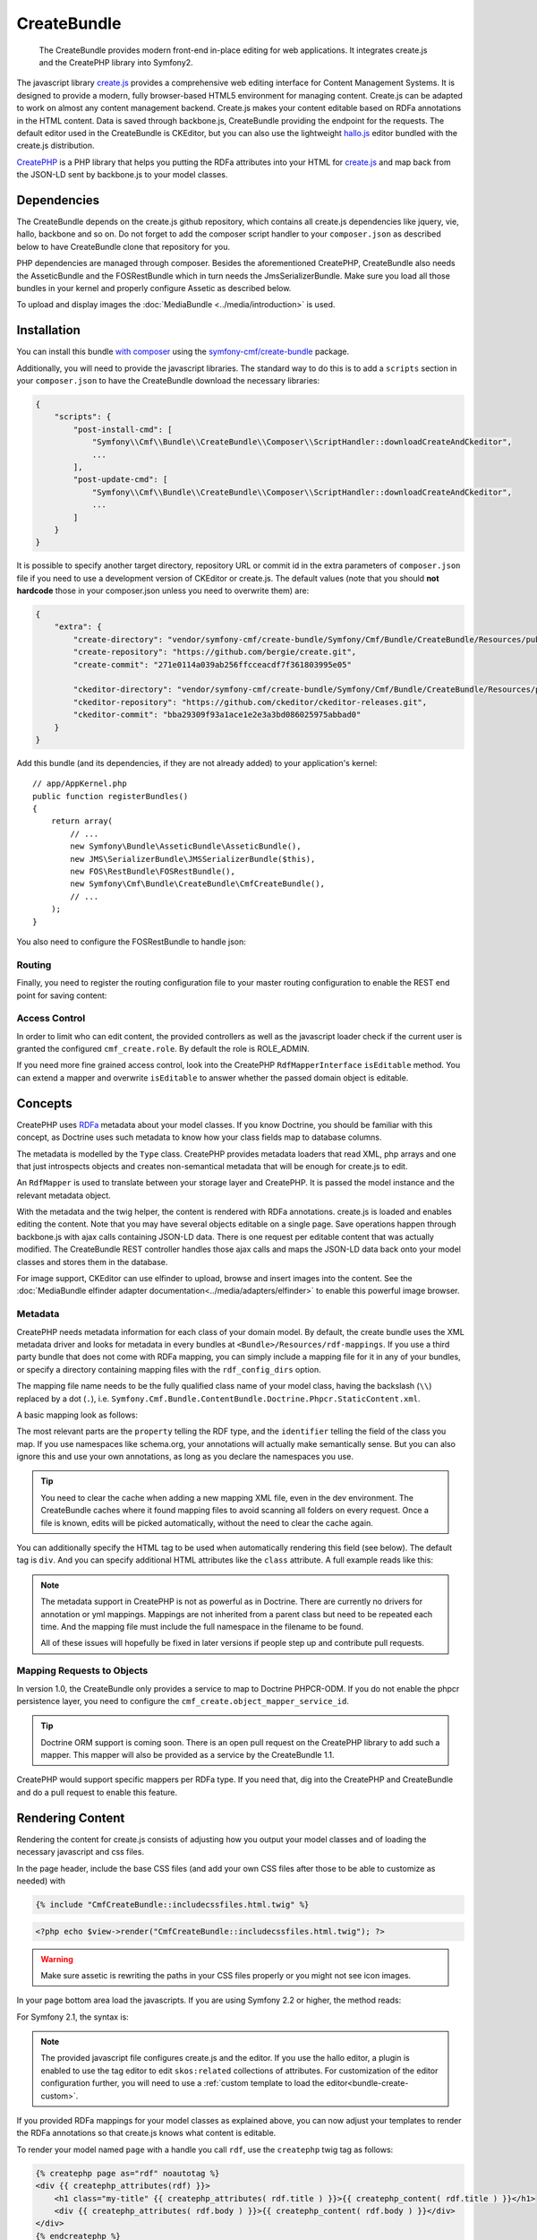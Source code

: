 .. index::
    single: Create; Bundles
    single: CreateBundles

CreateBundle
============

    The CreateBundle provides modern front-end in-place editing for web
    applications. It integrates create.js and the CreatePHP library into
    Symfony2.

The javascript library `create.js`_ provides a comprehensive web editing
interface for Content Management Systems. It is designed to provide a modern,
fully browser-based HTML5 environment for managing content. Create.js can be
adapted to work on almost any content management backend. Create.js makes your
content editable based on RDFa annotations in the HTML content. Data is saved
through backbone.js, CreateBundle providing the endpoint for the requests.
The default editor used in the CreateBundle is CKEditor, but you can also use
the lightweight `hallo.js`_ editor bundled with the create.js distribution.

`CreatePHP`_ is a PHP library that helps you putting the RDFa attributes into
your HTML for `create.js`_ and map back from the JSON-LD sent by backbone.js
to your model classes.

.. index:: CreateBundle

Dependencies
------------

The CreateBundle depends on the create.js github repository, which contains all
create.js dependencies like jquery, vie, hallo, backbone and so on. Do not
forget to add the composer script handler to your ``composer.json`` as described
below to have CreateBundle clone that repository for you.

PHP dependencies are managed through composer. Besides the aforementioned
CreatePHP, CreateBundle also needs the AsseticBundle and the FOSRestBundle
which in turn needs the JmsSerializerBundle. Make sure you load all those
bundles in your kernel and properly configure Assetic as described below.

To upload and display images the :doc:`MediaBundle <../media/introduction>` is
used.

.. _bundle-create-ckeditor:

Installation
------------

You can install this bundle `with composer`_ using the
`symfony-cmf/create-bundle`_ package.

Additionally, you will need to provide the javascript libraries. The standard
way to do this is to add a ``scripts`` section in your ``composer.json`` to
have the CreateBundle download the necessary libraries:

.. code-block:: javascript

    {
        "scripts": {
            "post-install-cmd": [
                "Symfony\\Cmf\\Bundle\\CreateBundle\\Composer\\ScriptHandler::downloadCreateAndCkeditor",
                ...
            ],
            "post-update-cmd": [
                "Symfony\\Cmf\\Bundle\\CreateBundle\\Composer\\ScriptHandler::downloadCreateAndCkeditor",
                ...
            ]
        }
    }

It is possible to specify another target directory, repository URL or commit
id in the extra parameters of ``composer.json`` file if you need to use a
development version of CKEditor or create.js. The default values (note that you
should **not hardcode** those in your composer.json unless you need to
overwrite them) are:

.. code-block:: javascript

    {
        "extra": {
            "create-directory": "vendor/symfony-cmf/create-bundle/Symfony/Cmf/Bundle/CreateBundle/Resources/public/vendor/create",
            "create-repository": "https://github.com/bergie/create.git",
            "create-commit": "271e0114a039ab256ffcceacdf7f361803995e05"

            "ckeditor-directory": "vendor/symfony-cmf/create-bundle/Symfony/Cmf/Bundle/CreateBundle/Resources/public/vendor/ckeditor",
            "ckeditor-repository": "https://github.com/ckeditor/ckeditor-releases.git",
            "ckeditor-commit": "bba29309f93a1ace1e2e3a3bd086025975abbad0"
        }
    }

Add this bundle (and its dependencies, if they are not already added) to your
application's kernel::

    // app/AppKernel.php
    public function registerBundles()
    {
        return array(
            // ...
            new Symfony\Bundle\AsseticBundle\AsseticBundle(),
            new JMS\SerializerBundle\JMSSerializerBundle($this),
            new FOS\RestBundle\FOSRestBundle(),
            new Symfony\Cmf\Bundle\CreateBundle\CmfCreateBundle(),
            // ...
        );
    }

You also need to configure the FOSRestBundle to handle json:

.. configuration-block::

    .. code-block:: yaml

        fos_rest:
            view:
                formats:
                    json: true

    .. code-block:: xml

        <config xmlns="http://example.org/schema/dic/fos_rest">
            <view>
                <format name="json">true</format>
            </view>
        </config>

    .. code-block:: php

        $container->loadFromExtension('fos_rest', array(
            'view' => array(
                'formats' => array(
                    'json' => true,
                ),
            ),
        ));


Routing
~~~~~~~

Finally, you need to register the routing configuration file to your master
routing configuration to enable the REST end point for saving content:

.. configuration-block::

    .. code-block:: yaml

        create:
            resource: "@CmfCreateBundle/Resources/config/routing/rest.xml"

    .. code-block:: xml

        <import resource="@CmfCreateBundle/Resources/config/routing/rest.xml" />

    .. code-block:: php

        use Symfony\Component\Routing\RouteCollection;

        $collection = new RouteCollection();
        $collection->addCollection($loader->import("@CmfCreateBundle/Resources/config/routing/rest.xml"));

        return $collection;

Access Control
~~~~~~~~~~~~~~

In order to limit who can edit content, the provided controllers as well as the
javascript loader check if the current user is granted the configured
``cmf_create.role``. By default the role is ROLE_ADMIN.

If you need more fine grained access control, look into the CreatePHP
``RdfMapperInterface`` ``isEditable`` method.  You can extend a mapper and
overwrite ``isEditable`` to answer whether the passed domain object is
editable.

Concepts
--------

CreatePHP uses `RDFa`_ metadata about your model classes. If you know Doctrine,
you should be familiar with this concept, as Doctrine uses such metadata to
know how your class fields map to database columns.

The metadata is modelled by the ``Type`` class. CreatePHP provides metadata
loaders that read XML, php arrays and one that just introspects objects and
creates non-semantical metadata that will be enough for create.js to edit.

An ``RdfMapper`` is used to translate between your storage layer and CreatePHP.
It is passed the model instance and the relevant metadata object.

With the metadata and the twig helper, the content is rendered with RDFa
annotations. create.js is loaded and enables editing the content. Note that
you may have several objects editable on a single page. Save operations happen
through backbone.js with ajax calls containing JSON-LD data. There is one
request per editable content that was actually modified. The CreateBundle REST
controller handles those ajax calls and maps the JSON-LD data back onto your
model classes and stores them in the database.

For image support, CKEditor can use elfinder to upload, browse and insert
images into the content. See the
:doc:`MediaBundle elfinder adapter documentation<../media/adapters/elfinder>`
to enable this powerful image browser.

Metadata
~~~~~~~~

CreatePHP needs metadata information for each class of your domain model. By
default, the create bundle uses the XML metadata driver and looks for metadata
in every bundles at ``<Bundle>/Resources/rdf-mappings``. If you use a third
party bundle that does not come with RDFa mapping, you can simply include a
mapping file for it in any of your bundles, or specify a directory containing
mapping files with the ``rdf_config_dirs`` option.

The mapping file name needs to be the fully qualified class name of your model
class, having the backslash (``\\``) replaced by a dot (``.``), i.e.
``Symfony.Cmf.Bundle.ContentBundle.Doctrine.Phpcr.StaticContent.xml``.

A basic mapping look as follows:

.. configuration-block::

    .. code-block:: xml

        <!-- Resources/rdf-mappings/Symfony.Cmf.Bundle.ContentBundle.Doctrine.Phpcr.StaticContent.xml -->
        <type
                xmlns:schema="http://schema.org/"
                typeof="schema:WebPage"
                >
            <children>
                <property property="schema:headline" identifier="title"/>
                <property property="schema:text" identifier="body" />
            </children>
        </type>

The most relevant parts are the ``property`` telling the RDF type, and the
``identifier`` telling the field of the class you map. If you use namespaces
like schema.org, your annotations will actually make semantically sense. But
you can also ignore this and use your own annotations, as long as you declare
the namespaces you use.

.. tip::

    You need to clear the cache when adding a new mapping XML file, even in
    the dev environment. The CreateBundle caches where it found mapping files
    to avoid scanning all folders on every request. Once a file is known, edits
    will be picked automatically, without the need to clear the cache again.

You can additionally specify the HTML tag to be used when automatically
rendering this field (see below). The default tag is ``div``. And you can
specify additional HTML attributes like the ``class`` attribute. A full example
reads like this:

.. configuration-block::

    .. code-block:: xml

        <!-- Resources/rdf-mappings/Symfony.Cmf.Bundle.ContentBundle.Doctrine.Phpcr.StaticContent.xml -->
        <type
                xmlns:schema="http://schema.org/"
                typeof="schema:WebPage"
                >
            <children>
                <property property="schema:headline" identifier="title" tag-name="h1"/>
                <property property="schema:text" identifier="body">
                    <attribute key="class" value="my-css-class"/>
                </property>
            </children>
        </type>

.. note::

    The metadata support in CreatePHP is not as powerful as in Doctrine. There
    are currently no drivers for annotation or yml mappings. Mappings are not
    inherited from a parent class but need to be repeated each time. And the
    mapping file must include the full namespace in the filename to be found.

    All of these issues will hopefully be fixed in later versions if people
    step up and contribute pull requests.

Mapping Requests to Objects
~~~~~~~~~~~~~~~~~~~~~~~~~~~

In version 1.0, the CreateBundle only provides a service to map to Doctrine
PHPCR-ODM. If you do not enable the phpcr persistence layer, you need to
configure the ``cmf_create.object_mapper_service_id``.

.. tip::

    Doctrine ORM support is coming soon. There is an open pull request on the
    CreatePHP library to add such a mapper. This mapper will also be provided
    as a service by the CreateBundle 1.1.

CreatePHP would support specific mappers per RDFa type. If you need that, dig
into the CreatePHP and CreateBundle and do a pull request to enable this feature.

.. _bundle-create-usage-embed:

Rendering Content
-----------------

Rendering the content for create.js consists of adjusting how you output your
model classes and of loading the necessary javascript and css files.

In the page header, include the base CSS files (and add your own CSS files
after those to be able to customize as needed) with

.. code-block:: jinja

    {% include "CmfCreateBundle::includecssfiles.html.twig" %}

.. code-block:: php

    <?php echo $view->render("CmfCreateBundle::includecssfiles.html.twig"); ?>

.. warning::

    Make sure assetic is rewriting the paths in your CSS files properly or you
    might not see icon images.

In your page bottom area load the javascripts. If you are using Symfony 2.2 or
higher, the method reads:

.. configuration-block::

    .. code-block:: jinja

        {% render(controller(
            "cmf_create.jsloader.controller:includeJSFilesAction",
            {'_locale': app.request.locale}
        )) %}

    .. code-block:: php

        <?php $view['actions']->render(
            new ControllerReference('cmf_create.jsloader.controller:includeJSFilesAction', array(
                '_locale' => $app->getRequest()->getLocale(),
            ))
        ) ?>

For Symfony 2.1, the syntax is:

.. configuration-block::

    .. code-block:: jinja

        {% render "cmf_create.jsloader.controller:includeJSFilesAction" with {'_locale': app.request.locale} %}

    .. code-block:: php

        <?php
        $view['actions']->render('cmf_create.jsloader.controller:includeJSFilesAction', array(
            '_locale' => $app->getRequest()->getLocale(),
        ) ?>

.. note::

    The provided javascript file configures create.js and the editor. If you
    use the hallo editor, a plugin is enabled to use the tag editor to edit
    ``skos:related`` collections of attributes. For customization of the editor
    configuration further, you will need to use a
    :ref:`custom template to load the editor<bundle-create-custom>`.

If you provided RDFa mappings for your model classes as explained above, you
can now adjust your templates to render the RDFa annotations so that create.js
knows what content is editable.

To render your model named ``page`` with a handle you call ``rdf``, use the
``createphp`` twig tag as follows:

.. code-block:: html+jinja

    {% createphp page as="rdf" noautotag %}
    <div {{ createphp_attributes(rdf) }}>
        <h1 class="my-title" {{ createphp_attributes( rdf.title ) }}>{{ createphp_content( rdf.title ) }}</h1>
        <div {{ createphp_attributes( rdf.body ) }}>{{ createphp_content( rdf.body ) }}</div>
    </div>
    {% endcreatephp %}

The ``noautotag`` tells CreatePHP to not automatically output a ``<div>`` with
namespace declarations and the ``about`` property containing the id of your
model. When using ``noautotag``, it is your responsibility to call
``createphp_attributes()`` inside a container tag that contains all fields of
one model instance.

You can also output a whole field complete with tag, attributes and content by
just calling ``{{ rdf.body|raw }}``. (Without the ``raw`` filter, the HTML
output by CreatePHP would be escaped.) You can even output the whole document
automatically:

.. code-block:: html+jinja

    {% createphp page as="rdf" %}
    {{ rdf|raw }}
    {% endcreatephp %}

This will simply output all fields in the order they appear in the mapping
file. With the optional ``tag-name`` attribute in the mapping file you can
replace the default ``<div>`` tag with your own choice. And using an
``<attribute>`` child to specify CSS classes, you can let CreatePHP generate
your HTML structure if you want.


.. _`create.js`: http://createjs.org
.. _`hallo.js`: http://hallojs.org
.. _`CreatePHP`: https://github.com/flack/createphp
.. _`with composer`: http://getcomposer.org
.. _`symfony-cmf/create-bundle`: https://packagist.org/packages/symfony-cmf/create-bundle
.. _`RDFa`: http://en.wikipedia.org/wiki/RDFa
